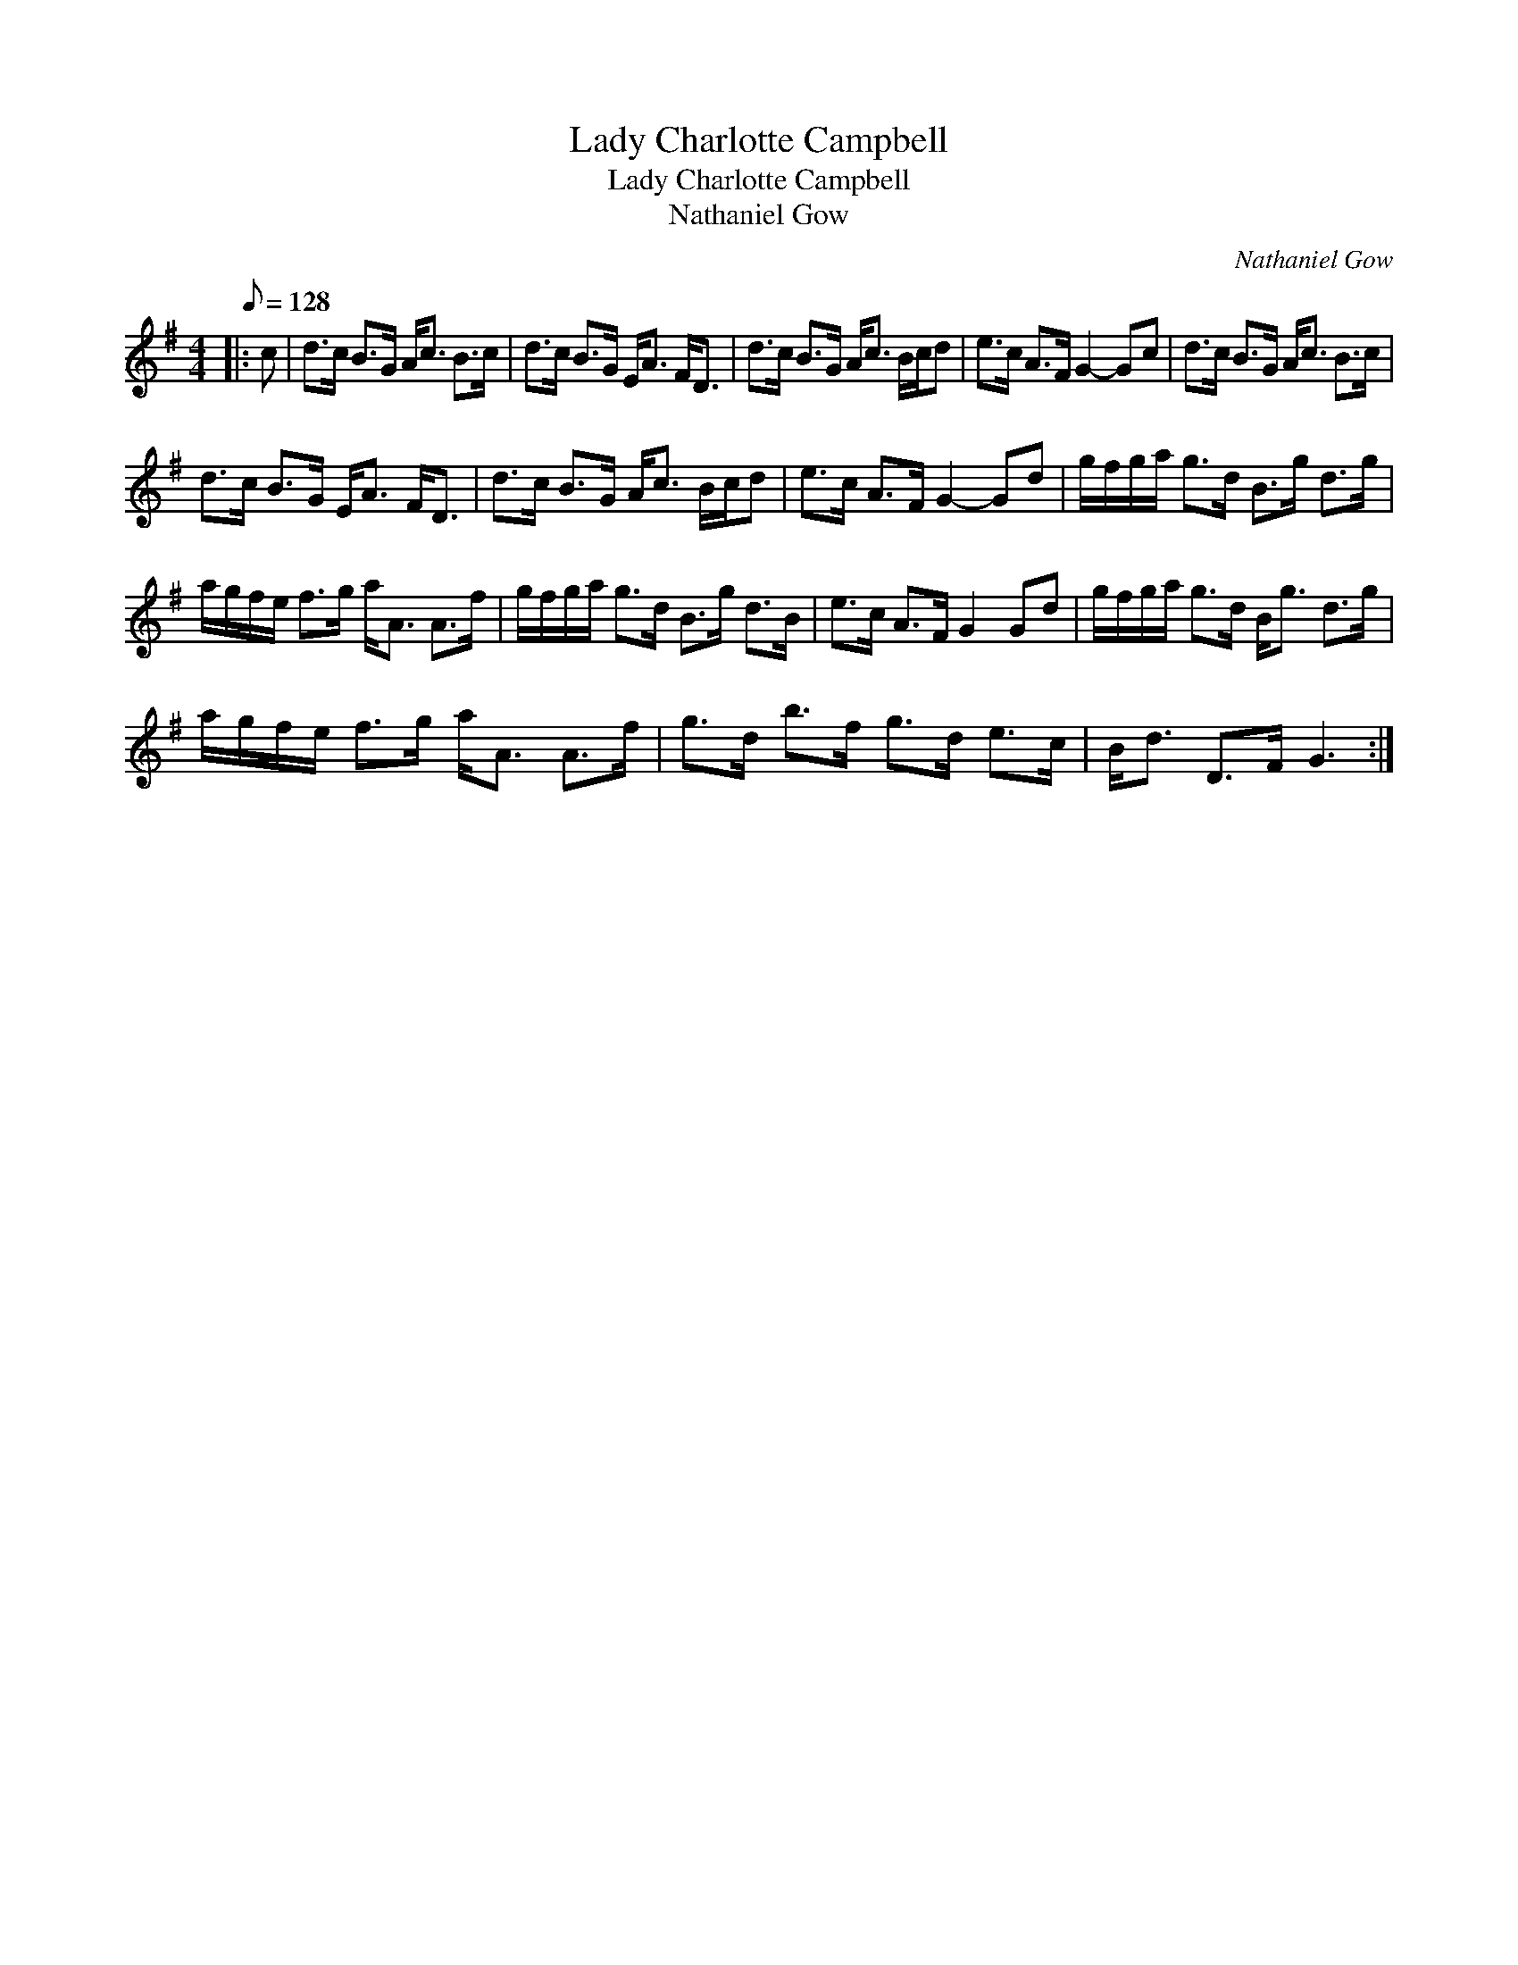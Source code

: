 X:1
T:Lady Charlotte Campbell
T:Lady Charlotte Campbell
T:Nathaniel Gow
C:Nathaniel Gow
L:1/8
Q:1/8=128
M:4/4
K:G
V:1 treble 
V:1
|: c | d>c B>G A<c B>c | d>c B>G E<A F<D | d>c B>G A<c B/c/d | e>c A>F G2- Gc | d>c B>G A<c B>c | %6
 d>c B>G E<A F<D | d>c B>G A<c B/c/d | e>c A>F G2- Gd | g/f/g/a/ g>d B>g d>g | %10
 a/g/f/e/ f>g a<A A>f | g/f/g/a/ g>d B>g d>B | e>c A>F G2 Gd | g/f/g/a/ g>d B<g d>g | %14
 a/g/f/e/ f>g a<A A>f | g>d b>f g>d e>c | B<d D>F G3 :| %17

